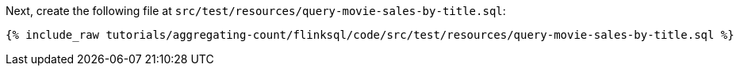Next, create the following file at `src/test/resources/query-movie-sales-by-title.sql`:
+++++
<pre class="snippet"><code class="groovy">{% include_raw tutorials/aggregating-count/flinksql/code/src/test/resources/query-movie-sales-by-title.sql %}</code></pre>
+++++
